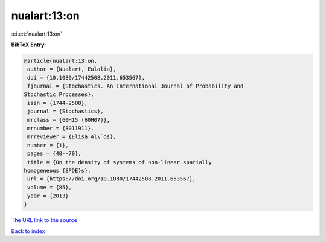 nualart:13:on
=============

:cite:t:`nualart:13:on`

**BibTeX Entry:**

.. code-block:: bibtex

   @article{nualart:13:on,
    author = {Nualart, Eulalia},
    doi = {10.1080/17442508.2011.653567},
    fjournal = {Stochastics. An International Journal of Probability and
   Stochastic Processes},
    issn = {1744-2508},
    journal = {Stochastics},
    mrclass = {60H15 (60H07)},
    mrnumber = {3011911},
    mrreviewer = {Elisa Al\`os},
    number = {1},
    pages = {48--70},
    title = {On the density of systems of non-linear spatially
   homogeneous {SPDE}s},
    url = {https://doi.org/10.1080/17442508.2011.653567},
    volume = {85},
    year = {2013}
   }

`The URL link to the source <ttps://doi.org/10.1080/17442508.2011.653567}>`__


`Back to index <../By-Cite-Keys.html>`__
